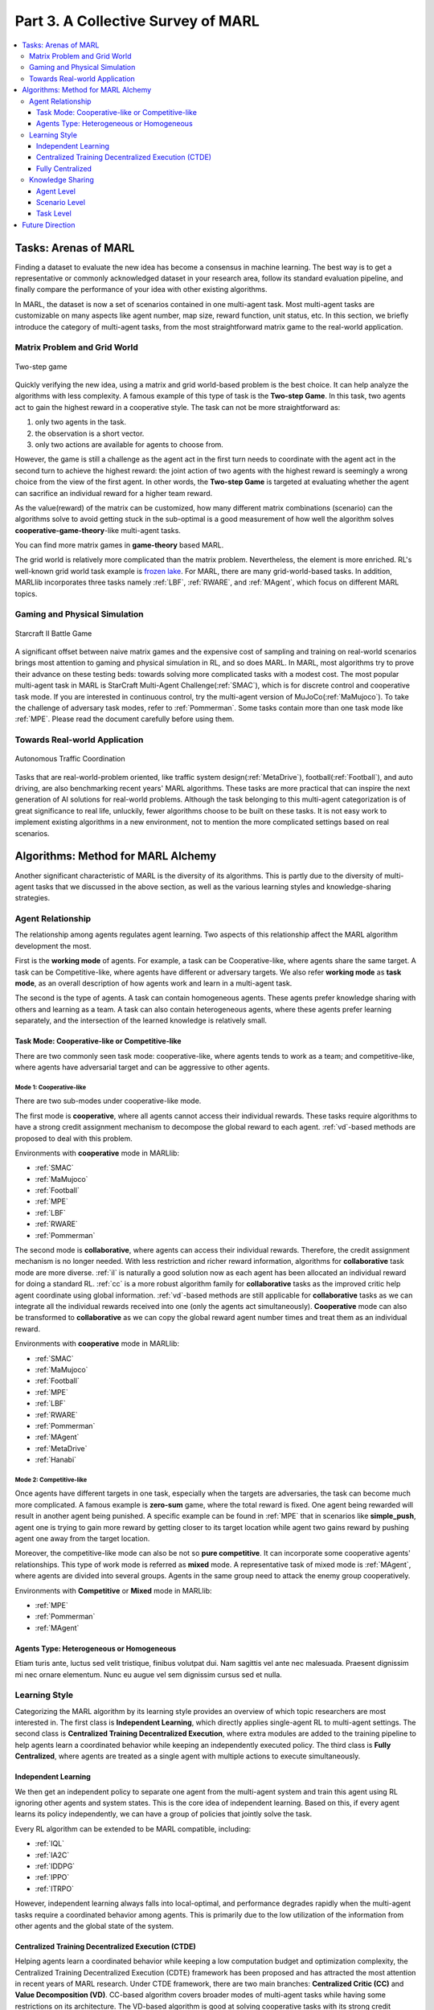 .. _part3:

********************************************************************
Part 3. A Collective Survey of MARL
********************************************************************

.. contents::
    :local:
    :depth: 3


Tasks: Arenas of MARL
=====================

Finding a dataset to evaluate the new idea has become a consensus in machine learning.
The best way is to get a representative or commonly acknowledged dataset in your research area,
follow its standard evaluation pipeline, and finally compare the performance of your idea with other existing algorithms.

In MARL, the dataset is now a set of scenarios contained in one multi-agent task.
Most multi-agent tasks are customizable on many aspects like agent number, map size, reward function, unit status, etc.
In this section, we briefly introduce the category of multi-agent tasks, from the most straightforward matrix game
to the real-world application.

Matrix Problem and Grid World
--------------------------------------------------------------

.. figure:: ../images/twostep.jpg
    :align: center

    Two-step game

Quickly verifying the new idea, using a matrix and grid world-based problem is the best choice.
It can help analyze the algorithms with less complexity. A famous example of this type of task is the **Two-step Game**.
In this task, two agents act to gain the highest reward in a cooperative style.
The task can not be more straightforward as:

#. only two agents in the task.
#. the observation is a short vector.
#. only two actions are available for agents to choose from.

However, the game is still a challenge as the agent act in the first turn needs to coordinate with the agent act in the second turn
to achieve the highest reward: the joint action of two agents with the highest reward is seemingly a wrong choice from the view of the first agent.
In other words, the **Two-step Game** is targeted at evaluating whether the agent can sacrifice an individual reward for a higher team reward.

As the value(reward) of the matrix can be customized, how many different matrix combinations (scenario) can the algorithms solve
to avoid getting stuck in the sub-optimal is a good measurement of how well the algorithm solves **cooperative-game-theory**-like multi-agent tasks.

You can find more matrix games in **game-theory** based MARL.

The grid world is relatively more complicated than the matrix problem. Nevertheless, the element is more enriched.
RL's well-known grid world task example is `frozen lake <https://towardsdatascience.com/q-learning-for-beginners-2837b777741>`_.
For MARL, there are many grid-world-based tasks. In addition, MARLlib incorporates three tasks namely :ref:`LBF`, :ref:`RWARE`, and :ref:`MAgent`, which focus on different MARL topics.



Gaming and Physical Simulation
--------------------------------------------------------------

.. figure:: ../images/smac.jpg
    :align: center

    Starcraft II Battle Game

A significant offset between naive matrix games and the expensive cost of sampling and training on real-world scenarios brings most attention to gaming and physical simulation in RL, and so does MARL.
In MARL, most algorithms try to prove their advance on these testing beds: towards solving more complicated tasks with a modest cost.
The most popular multi-agent task in MARL is StarCraft Multi-Agent Challenge(:ref:`SMAC`), which is for discrete control and cooperative task mode.
If you are interested in continuous control, try the multi-agent version of MuJoCo(:ref:`MaMujoco`).
To take the challenge of adversary task modes, refer to :ref:`Pommerman`.
Some tasks contain more than one task mode like :ref:`MPE`. Please read the document carefully before using them.


Towards Real-world Application
--------------------------------------------------------------

.. figure:: ../images/metadrive.jpg
    :align: center

    Autonomous Traffic Coordination

Tasks that are real-world-problem oriented, like traffic system design(:ref:`MetaDrive`), football(:ref:`Football`), and auto driving, are also benchmarking
recent years' MARL algorithms. These tasks are more practical that can
inspire the next generation of AI solutions for real-world problems.
Although the task belonging to this multi-agent categorization is of great significance to real life, unluckily, fewer algorithms choose to be built on
these tasks.
It is not easy work to implement existing algorithms in a new environment, not to mention the more complicated settings based on real scenarios.

Algorithms: Method for MARL Alchemy
=======================================

Another significant characteristic of MARL is the diversity of its algorithms.
This is partly due to the diversity of multi-agent tasks that we discussed in the above section,
as well as the various learning styles and knowledge-sharing strategies.


Agent Relationship
--------------------------------------------------------------

The relationship among agents regulates agent learning.
Two aspects of this relationship affect the MARL algorithm development the most.

First is the **working mode** of agents. For example, a task can be Cooperative-like, where agents share the same target.
A task can be Competitive-like, where agents have different or adversary targets.
We also refer **working mode** as **task mode**, as an overall description of how agents work and learn in a multi-agent task.

The second is the type of agents. A task can contain homogeneous agents. These agents prefer knowledge sharing with others and learning as a team.
A task can also contain heterogeneous agents, where these agents prefer learning separately, and the intersection of the learned knowledge is relatively small.

Task Mode: Cooperative-like or Competitive-like
^^^^^^^^^^^^^^^^^^^^^^^^^^^^^^^^^^^^^^^^^^^^^^^^^^^^

There are two commonly seen task mode: cooperative-like, where agents tends to work as a team; and competitive-like, where agents have adversarial target
and can be aggressive to other agents.


Mode 1: Cooperative-like
"""""""""""""""""""""""""""""

There are two sub-modes under cooperative-like mode.

The first mode is **cooperative**, where all agents cannot access their individual rewards.
These tasks require algorithms to have a strong credit assignment mechanism to decompose the global reward to each agent.
:ref:`vd`-based methods are proposed to deal with this problem.

Environments with **cooperative** mode in MARLlib:

- :ref:`SMAC`
- :ref:`MaMujoco`
- :ref:`Football`
- :ref:`MPE`
- :ref:`LBF`
- :ref:`RWARE`
- :ref:`Pommerman`

The second mode is **collaborative**, where agents can access their individual rewards. Therefore, the credit assignment mechanism is no longer needed.
With less restriction and richer reward information, algorithms for **collaborative** task mode are more diverse.
:ref:`il` is naturally a good solution now as each agent has been allocated an individual reward for doing a standard RL.
:ref:`cc` is a more robust algorithm family for **collaborative** tasks as the improved critic help agent coordinate using global information.
:ref:`vd`-based methods are still applicable for **collaborative** tasks as we can integrate all the individual rewards received into one (only the agents act simultaneously).
**Cooperative** mode can also be transformed to **collaborative** as we can copy the global reward agent number times and treat them as an individual reward.

Environments with **cooperative** mode in MARLlib:

- :ref:`SMAC`
- :ref:`MaMujoco`
- :ref:`Football`
- :ref:`MPE`
- :ref:`LBF`
- :ref:`RWARE`
- :ref:`Pommerman`
- :ref:`MAgent`
- :ref:`MetaDrive`
- :ref:`Hanabi`

Mode 2: Competitive-like
""""""""""""""""""""""""""""""

Once agents have different targets in one task, especially when the targets are adversaries,
the task can become much more complicated. A famous example is **zero-sum** game, where the total reward is fixed.
One agent being rewarded will result in another agent being punished.
A specific example can be found in :ref:`MPE` that in scenarios like **simple_push**, agent one is trying to gain more reward by
getting closer to its target location while agent two gains reward by pushing agent one away from the target location.

Moreover, the competitive-like mode can also be not so **pure competitive**. It can incorporate some cooperative agents' relationships.
This type of work mode is referred as **mixed** mode. A representative task of mixed mode is :ref:`MAgent`, where agents are divided into several groups. Agents in the same group need to attack the enemy group cooperatively.

Environments with **Competitive** or **Mixed** mode in MARLlib:

- :ref:`MPE`
- :ref:`Pommerman`
- :ref:`MAgent`

Agents Type: Heterogeneous or Homogeneous
^^^^^^^^^^^^^^^^^^^^^^^^^^^^^^^^^^^^^^^^^^^^

Etiam turis ante, luctus sed velit tristique, finibus volutpat dui. Nam sagittis vel ante nec malesuada.
Praesent dignissim mi nec ornare elementum. Nunc eu augue vel sem dignissim cursus sed et nulla.



Learning Style
--------------------------------------------------------------

Categorizing the MARL algorithm by its learning style provides an overview of which topic researchers are most interested in.
The first class is **Independent Learning**, which directly applies single-agent RL to multi-agent settings.
The second class is **Centralized Training Decentralized Execution**, where extra modules are added to the training pipeline
to help agents learn a coordinated behavior while keeping an independently executed policy.
The third class is **Fully Centralized**, where agents are treated as a single agent with multiple actions to execute simultaneously.

Independent Learning
^^^^^^^^^^^^^^^^^^^^^^^^^^^^

We then get an independent policy to separate one agent from the multi-agent system and train this agent using RL ignoring other agents and system states. This is the core idea of independent learning. Based on this, if every agent learns its policy independently,
we can have a group of policies that jointly solve the task.

Every RL algorithm can be extended to be MARL compatible, including:

- :ref:`IQL`
- :ref:`IA2C`
- :ref:`IDDPG`
- :ref:`IPPO`
- :ref:`ITRPO`

However, independent learning always falls into local-optimal, and performance degrades rapidly when the multi-agent tasks require
a coordinated behavior among agents. This is primarily due to the low utilization of the information from other agents and the global state of the system.


Centralized Training Decentralized Execution (CTDE)
^^^^^^^^^^^^^^^^^^^^^^^^^^^^^^^^^^^^^^^^^^^^^^^^^^^^^^^^

Helping agents learn a coordinated behavior while keeping a low computation budget and optimization complexity, the Centralized Training Decentralized Execution (CDTE) framework has been proposed and has attracted the most attention in recent years of MARL research.
Under CTDE framework, there are two main branches: **Centralized Critic (CC)** and **Value Decomposition (VD)**.
CC-based algorithm covers broader modes of multi-agent tasks while having some restrictions on its architecture.
The VD-based algorithm is good at solving cooperative tasks with its strong credit assignment mechanism, while the task mode it can cover is limited.

Type 1. Centralized Critic
"""""""""""""""""""""""""""

CC is firstly used in MARL since the :ref:`MADDPG`.
As the name indicated, a critic is a must in a CC-based algorithm, which excludes most Q learning-based algorithms as they have no
critic module. Only actor-critic algorithms like :ref:`MAA2C` or actor-Q architecture like :ref:`MADDPG` fulfill this requirement.

For the training pipeline of CC, the critic is targeting finding a good mapping between the value function and the combination of system state and self-state.
This way, the critic is updated regarding the whole system and the agent itself.
The policy is then updated using policy gradient according to GAE produced by the critic.
To conduct a decentralized execution, the policy only takes self-got information as input.

The core idea of CC is to provide different information for critics and policy to update them differently.
The critic is centralized as it utilizes all the system information to find the accurate estimation of the whole multi-agent system.
The policy is decentralized, but as the policy gradient comes from the centralized critic,
the policy can learn a coordinated strategy.

A list of commonly seen centralized critic algorithms:

- :ref:`MAA2C`
- :ref:`COMA`
- :ref:`MADDPG`
- :ref:`MATRPO`
- :ref:`MAPPO`
- :ref:`HATRPO`
- :ref:`HAPPO`

Type 2. Value Decomposition
""""""""""""""""""""""""""""""

VD is introduced to MARL since the :ref:`VDN`.
The name **value decomposition** is based on the fact that the value function of each agent is updated by factorizing the global value function.
Take the most used baseline algorithms of VD :ref:`VDN` and :ref:`QMIX` for instance: VDN sums all the individual value functions to get the global function.
QMIX mixes the individual value function and sets non-negative constraints on the mixing weight.
The mixed global value function can then be optimized to follow standard RL. Back propagated gradient updates all the individual value functions and the mixer if learnable.

Although VDN and QMIX are all off-policy algorithms, the value decomposition can be easily transferred to on-policy algorithms like :ref:`VDA2C` and :ref:`VDPPO`.
Instead of decomposing the Q value function, on-policy VD algorithms decompose the critic value function. And using the decomposed individual critic function to update the
policy function by policy gradient.

The pipeline of the VD algorithm is strictly CTDE. Global information like state and other agent status is only accessible in the mixing stage in order to maintain a decentralized policy or
individual Q function.

A list of commonly seen value decomposition algorithms:

- :ref:`VDN`
- :ref:`QMIX`
- :ref:`FACMAC`
- :ref:`VDA2C`
- :ref:`VDPPO`


Fully Centralized
^^^^^^^^^^^^^^^^^^^^^^^^^^^^

A fully centralized method is an option while the agent number and the action space are relatively small.
The approach of the fully centralized algorithm to the multi-agent tasks is straightforward: combine all the agents and their action spaces into one and follow a standard RL
pipeline to update the policy or Q value function.
For instance, a five-agents discrete control problem can be transformed into a single-agent multi-discrete control problem.
Therefore, only a cooperative-like task mode is suitable for this approach. It would be nonsense to combine agents that are adversaries to each other.

Few works focus on fully centralized MARL. However, it can still serve as a baseline for algorithms of CTDE and others.


Knowledge Sharing
--------------------------------------------------------------

Agents can share the knowledge with others to learn faster or reuse the knowledge from the old task to adapt quickly to new tasks.
We can quickly get this inspiration based on the fact that different strategies may share a similar function.
Moreover, this similarity exists across three levels in MARL: agent, scenario, and task.
Agent-level knowledge sharing is targeted to increase sample efficiency and improve learning speed.
Scenario level sharing focuses on developing a multi-task MARL to handle multiple scenarios simultaneously but still in the same task domain.
Task level sharing is the most difficult, and it requires an algorithm to learn and conclude general knowledge from one task domain and apply them to
a new domain.

Agent Level
^^^^^^^^^^^^^^^^^^^^^^^^^^^^

Agent-level knowledge sharing mainly focuses on two parts: replay buffer and model parameters.
In most cases, these two parts are bound, meaning if two agents share the model parameters, they share the replay buffer(sampled data in on-policy case).
There are still some exceptions, like only part of the model is shared. For instance,  in actor-critic architecture, if only the critic is shared, then the critic is
updated with the full data while the policy is updated with the data sampled.

Knowledge across other agents can significantly benefit the algorithm performance as it improves the sample efficiency and thus can be an essential trick in MARL.

However, sharing knowledge is not always good. For example, we may need a diverse individual policy set in some circumstances, but the sharing operation vastly reduces this diversity.
An extreme instance will be adversary agents who never share knowledge to keep competitiveness.

Scenario Level
^^^^^^^^^^^^^^^^^^^^^^^^^^^^

Scenario-level multi-task MARL focuses on learning a general policy that can
cover more than one scenario in one task. Therefore, scenario level multi-task MARL is of great feasibility than task level multi-task MARL
as the learned strategies of different scenarios is more similar than different.
For instance, although scenarios in SMAC vary on unit type, agent number, and map terrain, skills like hit and run always exist in most of the learned
strategy from them.

Recent work has proved that scenario-level knowledge sharing is doable with transformer-based architecture plus a meta-learning method.
This is a potential solution for real-world applications where the working environment constantly changes and requires agents to adapt to new scenarios soon.

Task Level
^^^^^^^^^^^^^^^^^^^^^^^^^^^^

Task level multi-task MARL is the final step of learning a self-contained and constantly evolving strategy, with no restrictions on task mode and easily
adopting to new tasks and reusing the knowledge from other tasks.

Task-level knowledge sharing requires agents to conclude common sense from different tasks.
For instance, when a new cooperative-like task comes, agents behave more agreeable with others and can quickly find a way to cooperate as a team.
As common sense and team-working concepts are what make human being intelligent, achieving task-level knowledge sharing equals training an agent
to learn and act like humans is the holy grail of artificial general intelligence.

Future Direction
===================

TODO






















